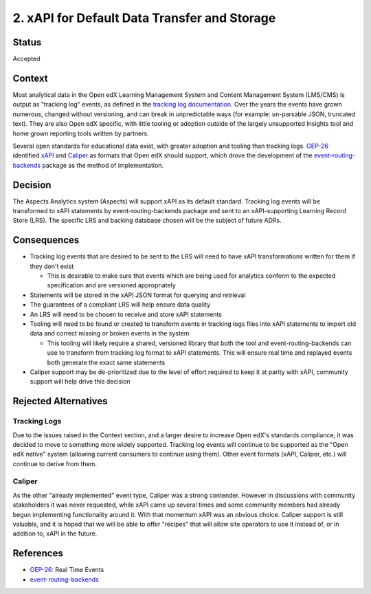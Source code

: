 .. _decision_xapi:

2. xAPI for Default Data Transfer and Storage
#############################################

Status
******

Accepted

Context
*******

Most analytical data in the Open edX Learning Management System and Content Management System (LMS/CMS)
is output as "tracking log" events, as defined in the `tracking log documentation`_. Over the years the
events have grown numerous, changed without versioning, and can break in unpredictable ways (for
example: un-parsable JSON, truncated text). They are also Open edX specific, with little tooling or
adoption outside of the largely unsupported Insights tool and home grown reporting tools written by
partners.

Several open standards for educational data exist, with greater adoption and tooling than tracking logs.
`OEP-26`_ identified `xAPI`_ and `Caliper`_ as formats that Open edX should support, which drove the
development of the `event-routing-backends`_ package as the method of implementation.

.. _tracking log documentation: https://docs.openedx.org/en/latest/developers/references/internal_data_formats/index.html
.. _OEP-26: https://docs.openedx.org/projects/openedx-proposals/en/latest/architectural-decisions/oep-0026-arch-realtime-events.html
.. _XAPI: https://docs.openedx.org/projects/openedx-proposals/en/latest/architectural-decisions/oep-0026/xapi-realtime-events.html
.. _Caliper: https://docs.openedx.org/projects/openedx-proposals/en/latest/architectural-decisions/oep-0026/caliper-realtime-events.html
.. _event-routing-backends: https://event-routing-backends.readthedocs.io/en/latest/

Decision
********

The Aspects Analytics system (Aspects) will support xAPI as its default standard. Tracking
log events will be transformed to xAPI statements by event-routing-backends package and sent to an
xAPI-supporting Learning Record Store (LRS). The specific LRS and backing database chosen will be the
subject of future ADRs.

Consequences
************

- Tracking log events that are desired to be sent to the LRS will need to have xAPI transformations
  written for them if they don't exist

  - This is desirable to make sure that events which are being used for analytics conform to the
    expected specification and are versioned appropriately

- Statements will be stored in the xAPI JSON format for querying and retrieval

- The guarantees of a compliant LRS will help ensure data quality

- An LRS will need to be chosen to receive and store xAPI statements

- Tooling will need to be found or created to transform events in tracking logs files into xAPI
  statements to import old data and correct missing or broken events in the system

  - This tooling will likely require a shared, versioned library that both the tool and
    event-routing-backends can use to transform from tracking log format to xAPI statements. This
    will ensure real time and replayed events both generate the exact same statements

- Caliper support may be de-prioritized due to the level of effort required to keep it at parity
  with xAPI, community support will help drive this decision

Rejected Alternatives
*********************

Tracking Logs
-------------

Due to the issues raised in the Context section, and a larger desire to increase Open edX's standards
compliance, it was decided to move to something more widely supported. Tracking log events will continue
to be supported as the "Open edX native" system (allowing current consumers to continue using them).
Other event formats (xAPI, Caliper, etc.) will continue to derive from them.

Caliper
-------

As the other "already implemented" event type, Caliper was a strong contender. However in discussions
with community stakeholders it was never requested, while xAPI came up several times and some community
members had already begun implementing functionality around it. With that momentum xAPI was an obvious
choice. Caliper support is still valuable, and it is hoped that we will be able to offer "recipes"
that will allow site operators to use it instead of, or in addition to, xAPI in the future.

References
**********

- `OEP-26`_: Real Time Events
- `event-routing-backends <https://event-routing-backends.readthedocs.io/en/latest/>`_
